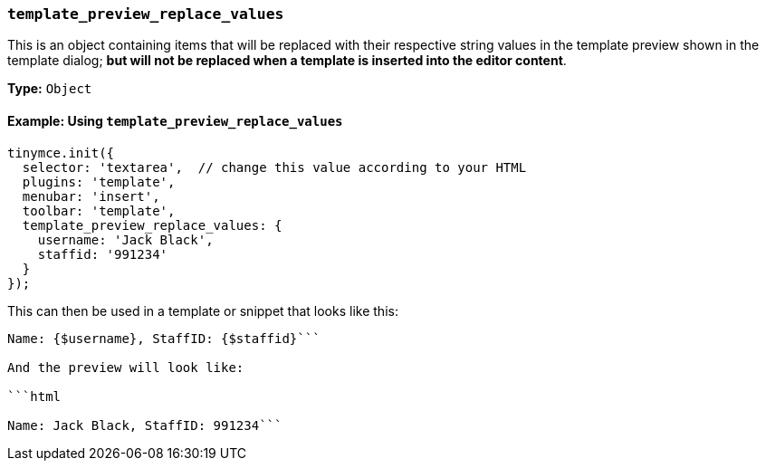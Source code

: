 === `template_preview_replace_values`

This is an object containing items that will be replaced with their respective string values in the template preview shown in the template dialog; *but will not be replaced when a template is inserted into the editor content*.

*Type:* `Object`

==== Example: Using `template_preview_replace_values`

[source, js]
----
tinymce.init({
  selector: 'textarea',  // change this value according to your HTML
  plugins: 'template',
  menubar: 'insert',
  toolbar: 'template',
  template_preview_replace_values: {
    username: 'Jack Black',
    staffid: '991234'
  }
});
----

This can then be used in a template or snippet that looks like this:

```html

Name: {$username}, StaffID: {$staffid}```

And the preview will look like:

```html

Name: Jack Black, StaffID: 991234```
